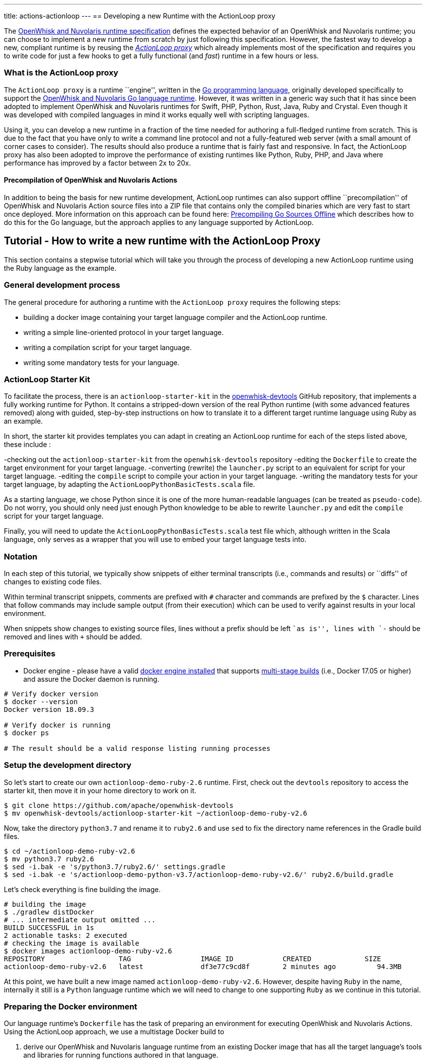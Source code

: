 ---
title: actions-actionloop
---
== Developing a new Runtime with the ActionLoop proxy

The xref:actions-new.adoc[OpenWhisk and Nuvolaris runtime specification] defines the
expected behavior of an OpenWhisk and Nuvolaris runtime; you can choose to implement a
new runtime from scratch by just following this specification. However,
the fastest way to develop a new, compliant runtime is by reusing the
_https://github.com/apache/openwhisk-runtime-go#actionloop-runtime[ActionLoop
proxy]_ which already implements most of the specification and requires
you to write code for just a few hooks to get a fully functional (and
_fast_) runtime in a few hours or less.

=== What is the ActionLoop proxy

The `ActionLoop proxy` is a runtime ``engine'', written in the
https://golang.org/[Go programming language], originally developed
specifically to support the
https://github.com/apache/openwhisk-runtime-go[OpenWhisk and Nuvolaris Go language
runtime]. However, it was written in a generic way such that it has
since been adopted to implement OpenWhisk and Nuvolaris runtimes for Swift, PHP,
Python, Rust, Java, Ruby and Crystal. Even though it was developed with
compiled languages in mind it works equally well with scripting
languages.

Using it, you can develop a new runtime in a fraction of the time needed
for authoring a full-fledged runtime from scratch. This is due to the
fact that you have only to write a command line protocol and not a
fully-featured web server (with a small amount of corner cases to
consider). The results should also produce a runtime that is fairly fast
and responsive. In fact, the ActionLoop proxy has also been adopted to
improve the performance of existing runtimes like Python, Ruby, PHP, and
Java where performance has improved by a factor between 2x to 20x.

==== Precompilation of OpenWhisk and Nuvolaris Actions

In addition to being the basis for new runtime development, ActionLoop
runtimes can also support offline ``precompilation'' of OpenWhisk and Nuvolaris Action
source files into a ZIP file that contains only the compiled binaries
which are very fast to start once deployed. More information on this
approach can be found here:
https://github.com/apache/openwhisk-runtime-go/blob/master/docs/DEPLOY.md#precompile[Precompiling
Go Sources Offline] which describes how to do this for the Go language,
but the approach applies to any language supported by ActionLoop.

== Tutorial - How to write a new runtime with the ActionLoop Proxy

This section contains a stepwise tutorial which will take you through
the process of developing a new ActionLoop runtime using the Ruby
language as the example.

=== General development process

The general procedure for authoring a runtime with the
`ActionLoop proxy` requires the following steps:

* building a docker image containing your target language compiler and
the ActionLoop runtime.
* writing a simple line-oriented protocol in your target language.
* writing a compilation script for your target language.
* writing some mandatory tests for your language.

=== ActionLoop Starter Kit

To facilitate the process, there is an `actionloop-starter-kit` in the
https://github.com/apache/openwhisk-devtools/tree/master/actionloop-starter-kit[openwhisk-devtools]
GitHub repository, that implements a fully working runtime for Python.
It contains a stripped-down version of the real Python runtime (with
some advanced features removed) along with guided, step-by-step
instructions on how to translate it to a different target runtime
language using Ruby as an example.

In short, the starter kit provides templates you can adapt in creating
an ActionLoop runtime for each of the steps listed above, these include
:

-checking out the `actionloop-starter-kit` from the `openwhisk-devtools`
repository -editing the `Dockerfile` to create the target environment
for your target language. -converting (rewrite) the `launcher.py` script
to an equivalent for script for your target language. -editing the
`compile` script to compile your action in your target language.
-writing the mandatory tests for your target language, by adapting the
`ActionLoopPythonBasicTests.scala` file.

As a starting language, we chose Python since it is one of the more
human-readable languages (can be treated as `pseudo-code`). Do not
worry, you should only need just enough Python knowledge to be able to
rewrite `launcher.py` and edit the `compile` script for your target
language.

Finally, you will need to update the `ActionLoopPythonBasicTests.scala`
test file which, although written in the Scala language, only serves as
a wrapper that you will use to embed your target language tests into.

=== Notation

In each step of this tutorial, we typically show snippets of either
terminal transcripts (i.e., commands and results) or ``diffs'' of
changes to existing code files.

Within terminal transcript snippets, comments are prefixed with `#`
character and commands are prefixed by the `$` character. Lines that
follow commands may include sample output (from their execution) which
can be used to verify against results in your local environment.

When snippets show changes to existing source files, lines without a
prefix should be left ``as is'', lines with `-` should be removed and
lines with `+` should be added.

=== Prerequisites

* Docker engine - please have a valid
https://docs.docker.com/install/[docker engine installed] that supports
https://docs.docker.com/develop/develop-images/multistage-build/[multi-stage
builds] (i.e., Docker 17.05 or higher) and assure the Docker daemon is
running.

[source,bash]
----
# Verify docker version
$ docker --version
Docker version 18.09.3

# Verify docker is running
$ docker ps

# The result should be a valid response listing running processes
----

=== Setup the development directory

So let’s start to create our own `actionloop-demo-ruby-2.6` runtime.
First, check out the `devtools` repository to access the starter kit,
then move it in your home directory to work on it.

[source,bash]
----
$ git clone https://github.com/apache/openwhisk-devtools
$ mv openwhisk-devtools/actionloop-starter-kit ~/actionloop-demo-ruby-v2.6
----

Now, take the directory `python3.7` and rename it to `ruby2.6` and use
`sed` to fix the directory name references in the Gradle build files.

[source,bash]
----
$ cd ~/actionloop-demo-ruby-v2.6
$ mv python3.7 ruby2.6
$ sed -i.bak -e 's/python3.7/ruby2.6/' settings.gradle
$ sed -i.bak -e 's/actionloop-demo-python-v3.7/actionloop-demo-ruby-v2.6/' ruby2.6/build.gradle
----

Let’s check everything is fine building the image.

[source,bash]
----
# building the image
$ ./gradlew distDocker
# ... intermediate output omitted ...
BUILD SUCCESSFUL in 1s
2 actionable tasks: 2 executed
# checking the image is available
$ docker images actionloop-demo-ruby-v2.6
REPOSITORY                  TAG                 IMAGE ID            CREATED             SIZE
actionloop-demo-ruby-v2.6   latest              df3e77c9cd8f        2 minutes ago          94.3MB
----

At this point, we have built a new image named
`actionloop-demo-ruby-v2.6`. However, despite having `Ruby` in the name,
internally it still is a `Python` language runtime which we will need to
change to one supporting `Ruby` as we continue in this tutorial.

=== Preparing the Docker environment

Our language runtime’s `Dockerfile` has the task of preparing an
environment for executing OpenWhisk and Nuvolaris Actions. Using the ActionLoop
approach, we use a multistage Docker build to

[arabic]
. derive our OpenWhisk and Nuvolaris language runtime from an existing Docker image
that has all the target language’s tools and libraries for running
functions authored in that language.
* In our case, we will reference the `ruby:2.6.2-alpine3.9` image from
the https://hub.docker.com/_/ruby[Official Docker Images for Ruby] on
Docker Hub.
. leverage the existing `openwhisk/actionlooop-v2` image on Docker Hub
from which we will ``extract'' the _ActionLoop_ proxy (i.e. copy
`/bin/proxy` binary) our runtime will use to process Activation requests
from the OpenWhisk and Nuvolaris platform and execute Actions by using the language’s
tools and libraries from step #1.

=== Repurpose the renamed Python Dockerfile for Ruby builds

Let’s edit the `ruby2.6/Dockerfile` to use the official Ruby image on
Docker Hub as our base image, instead of a Python image, and add our our
Ruby launcher script:

[source,dockerfile]
----
 FROM openwhisk/actionloop-v2:latest as builder
-FROM python:3.7-alpine
+FROM ruby:2.6.2-alpine3.9
 RUN mkdir -p /proxy/bin /proxy/lib /proxy/action
 WORKDIR /proxy
 COPY --from=builder /bin/proxy /bin/proxy
-ADD lib/launcher.py /proxy/lib/launcher.py
+ADD lib/launcher.rb /proxy/lib/launcher.rb
 ADD bin/compile /proxy/bin/compile
+RUN apk update && apk add python3
 ENV OW_COMPILER=/proxy/bin/compile
 ENTRYPOINT ["/bin/proxy"]
----

Next, let’s rename the `launcher.py` (a Python script) to one that
indicates it is a Ruby script named `launcher.rb`.

[source,bash]
----
$ mv ruby2.6/lib/launcher.py ruby2.6/lib/launcher.rb
----

Note that:

[arabic]
. You changed the base Docker image to use a `Ruby` language image.
. You changed the launcher script from `Python` to `Ruby`.
. We had to add a `python3` package to our Ruby image since our
`compile` script will be written in Python for this tutorial. Of course,
you may choose to rewrite the `compile` script in `Ruby` if you wish to
as your own exercise.

=== Implementing the ActionLoop protocol

This section will take you through how to convert the contents of
`launcher.rb` (formerly `launcher.py`) to the target Ruby programming
language and implement the `ActionLoop protocol`.

==== What the launcher needs to do

Let’s recap the steps the launcher must accomplish to implement the
`ActionLoop protocol` :

[arabic]
. import the Action function’s `main` method for execution.
* Note: the `compile` script will make the function available to the
launcher.
. open the system’s `file descriptor 3` which will be used to output the
functions response.
. read the system’s standard input, `stdin`, line-by-line. Each line is
parsed as a JSON string and produces a JSON object (not an array nor a
scalar) to be passed as the input `arg` to the function.
* Note: within the JSON object, the `value` key contains the user
parameter data to be passed to your functions. All the other keys are
made available as process environment variables to the function; these
need to be uppercased and prefixed with `"__OW_"`.
. invoke the `main` function with the JSON object payload.
. encode the result of the function in JSON (ensuring it is only one
line and it is terminated with one newline) and write it to
`file descriptor 3`.
. Once the function returns the result, flush the contents of `stdout`,
`stderr` and `file descriptor 3` (FD 3).
. Finally, include the above steps in a loop so that it continually
looks for Activations. That’s it.

==== Converting launcher script to Ruby

Now, let’s look at the protocol described above, codified within the
launcher script `launcher.rb`, and work to convert its contents from
Python to Ruby.

===== Import the function code

Skipping the first few library import statements within `launcer.rb`,
which we will have to resolve later after we determine which ones Ruby
may need, we see the first significant line of code importing the actual
Action function.

[source,python]
----
# now import the action as process input/output
from main__ import main as main
----

In Ruby, this can be rewritten as:

[source,ruby]
----
# requiring user's action code
require "./main__"
----

_Note that you are free to decide the path and filename for the
function’s source code. In our examples, we chose a base filename that
includes the word `"main"` (since it is OpenWhisk and Nuvolaris’s default function
name) and append two underscores to better assure uniqueness._

===== Open File Descriptor (FD) 3 for function results output

The `ActionLoop` proxy expects to read the results of invoking the
Action function from File Descriptor (FD) 3.

The existing Python:

[source,python]
----
out = fdopen(3, "wb")
----

would be rewritten in Ruby as:

[source,ruby]
----
out = IO.new(3)
----

===== Process Action’s arguments from STDIN

Each time the function is invoked via an HTTP request, the `ActionLoop`
proxy passes the message contents to the launcher via STDIN. The
launcher must read STDIN line-by-line and parse it as JSON.

The `launcher`’s existing Python code reads STDIN line-by-line as
follows:

[source,python]
----
while True:
  line = stdin.readline()
  if not line: break
  # ...continue...
----

would be translated to Ruby as follows:

[source,ruby]
----
while true
  # JSON arguments get passed via STDIN
  line = STDIN.gets()
  break unless line
  # ...continue...
end
----

Each line is parsed in JSON, where the `payload` is extracted from
contents of the `"value"` key. Other keys and their values are as
uppercased, `"__OW_"` prefixed environment variables:

The existing Python code for this is:

[source,python]
----
  # ... continuing ...
  args = json.loads(line)
  payload = {}
  for key in args:
    if key == "value":
      payload = args["value"]
    else:
      os.environ["__OW_%s" % key.upper()]= args[key]
  # ... continue ...
----

would be translated to Ruby:

[source,ruby]
----
  # ... continuing ...
  args = JSON.parse(line)
  payload = {}
  args.each do |key, value|
    if key == "value"
      payload = value
    else
      # set environment variables for other keys
      ENV["__OW_#{key.upcase}"] = value
    end
  end
  # ... continue ...
----

===== Invoking the Action function

We are now at the point of invoking the Action function and producing
its result. _Note we *must* also capture exceptions and produce an
`{"error": <result> }` if anything goes wrong during execution._

The existing Python code for this is:

[source,python]
----
  # ... continuing ...
  res = {}
  try:
    res = main(payload)
  except Exception as ex:
    print(traceback.format_exc(), file=stderr)
    res = {"error": str(ex)}
  # ... continue ...
----

would be translated to Ruby:

[source,ruby]
----
  # ... continuing ...
  res = {}
  begin
    res = main(payload)
  rescue Exception => e
    puts "exception: #{e}"
    res ["error"] = "#{e}"
  end
  # ... continue ...
----

===== Finalize File Descriptor (FD) 3, STDOUT and STDERR

Finally, we need to write the function’s result to File Descriptor (FD)
3 and ``flush'' standard out (stdout), standard error (stderr) and FD 3.

The existing Python code for this is:

[source,python]
----
  out.write(json.dumps(res, ensure_ascii=False).encode('utf-8'))
  out.write(b'\n')
  stdout.flush()
  stderr.flush()
  out.flush()
----

would be translated to Ruby:

[source,ruby]
----
  STDOUT.flush()
  STDERR.flush()
  out.puts(res.to_json)
  out.flush()
----

Congratulations! You just completed your `ActionLoop` request handler.

=== Writing the compilation script

Now, we need to write the `compilation script`. It is basically a script
that will prepare the uploaded sources for execution, adding the
`launcher` code and generate the final executable.

For interpreted languages, the compilation script will only ``prepare''
the sources for execution. The executable is simply a shell script to
invoke the interpreter.

For compiled languages, like Go it will actually invoke a compiler in
order to produce the final executable. There are also cases like Java
where we still need to execute the compilation step that produces
intermediate code, but the executable is just a shell script that will
launch the Java runtime.

==== How the ActionLoop proxy handles action uploads

The OpenWhisk and Nuvolaris user can upload actions with the `nuv` Command Line
Interface (CLI) tool as a single file.

This single file can be:

* a source file
* an executable file
* a ZIP file containing sources
* a ZIP file containing an executable and other support files

_Important_: an executable for ActionLoop is either a Linux binary (an
ELF executable) or a script. A script is, using Linux conventions, is
anything starting with `#!`. The first line is interpreted as the
command to use to launch the script: `#!/bin/bash`, `#!/usr/bin/python`
etc.

The ActionLoop proxy accepts any file, prepares a work folder, with two
folders in it named `"src"` and `"bin"`. Then it detects the format of
the uploaded file. For each case, the behavior is different.

* If the uploaded file is an executable, it is stored as `bin/exec` and
executed.
* If the uploaded file is not an executable and not a zip file, it is
stored as `src/exec` then the compilation script is invoked.
* If the uploaded file is a zip file, it is unzipped in the `src`
folder, then the `src/exec` file is checked.
* If it exists and it is an executable, the folder `src` is renamed to
`bin` and then again the `bin/exec` is executed.
* If the `src/exec` is missing or is not an executable, then the
compiler script is invoked.

==== Compiling an action in source format

The compilation script is invoked only when the upload contains sources.
According to the description in the past paragraph, if the upload is a
single file, we can expect the file is in `src/exec`, without any
prefix. Otherwise, sources are spread the `src` folder and it is the
task of the compiler script to find the sources. A runtime may impose
that when a zip file is uploaded, then there should be a fixed file with
the main function. For example, the Python runtime expects the file
`__main__.py`. However, it is not a rule: the Go runtime does not
require any specific file as it compiles everything. It only requires a
function with the name specified.

The compiler script goal is ultimately to leave in `bin/exec` an
executable (implementing the ActionLoop protocol) that the proxy can
launch. Also, if the executable is not standalone, other files must be
stored in this folder, since the proxy can also zip all of them and send
to the user when using the pre-compilation feature.

The compilation script is a script pointed by the `OW_COMPILER`
environment variable (you may have noticed it in the Dockerfile) that
will be invoked with 3 parameters:

[arabic]
. `<main>` is the name of the main function specified by the user on the
`nuv` command line
. `<src>` is the absolute directory with the sources already unzipped
. an empty `<bin>` directory where we are expected to place our final
executables

Note that both the `<src>` and `<bin>` are disposable, so we can do
things like removing the `<bin>` folder and rename the `<src>`.

Since the user generally only sends a function specified by the `<main>`
parameter, we have to add the launcher we wrote and adapt it to execute
the function.

==== Implementing the `compile` for Ruby

This is the algorithm that the `compile` script in the kit follows for
Python:

[arabic]
. if there is a `<src>/exec` it must rename to the main file; I use the
name `main__.py`
. if there is a `<src>/__main__.py` it will rename to the main file
`main__.py`
. copy the `launcher.py` to `exec__.py`, replacing the `main(arg)` with
`<main>(arg)`; this file imports the `main__.py` and invokes the
function `<main>`
. add a launcher script `<src>/exec`
. finally it removes the `<bin>` folder and rename `<src>` to `<bin>`

We can adapt this algorithm easily to Ruby with just a few changes.

The script defines the functions `sources` and `build` then starts the
execution, at the end of the script.

Start from the end of the script, where the script collect parameters
from the command line. Instead of `launcher.py`, use `launcher.rb`:

....
- launcher = "%s/lib/launcher.py" % dirname(dirname(sys.argv[0]))
+ launcher = "%s/lib/launcher.rb" % dirname(dirname(sys.argv[0]))
....

Then the script invokes the `source` function. This function renames the
`exec` file to `main__.py`, you will rename it instead to `main__.rb`:

[source,ruby]
----
- copy_replace(src_file, "%s/main__.py" % src_dir)
+ copy_replace(src_file, "%s/main__.rb" % src_dir)
----

If instead there is a `__main__.py` the function will rename to
`main__.py` (the launcher invokes this file always). The Ruby runtime
will use a `main.rb` as starting point. So the next change is:

[source,ruby]
----
- # move __main__ in the right place if it exists
- src_file = "%s/__main__.py" % src_dir
+ # move main.rb in the right place if it exists
+ src_file = "%s/main.rb" % src_dir
----

Now, the `source` function copies the launcher as `exec__.py`, replacing
the line `from main__ import main as main` (invoking the main function)
with `from main__ import <main> as main`. In Ruby you may want to
replace the line `res = main(payload)` with `res = <main>(payload)`. In
code it is:

[source,ruby]
----
- copy_replace(launcher, "%s/exec__.py" % src_dir,
-   "from main__ import main as main",
-    "from main__ import %s as main" % main )
+ copy_replace(launcher, "%s/exec__.rb" % src_dir,
+    "res = main(payload)",
+     "res = %s(payload)" % main )
----

We are almost done. We just need the startup script that instead of
invoking python will invoke Ruby. So in the `build` function do this
change:

[source,ruby]
----
 write_file("%s/exec" % tgt_dir, """#!/bin/sh
 cd "$(dirname $0)"
-exec /usr/local/bin/python exec__.py
+exec ruby exec__.rb
 """)
----

For an interpreted language that is all. We move the `src` folder in the
`bin`. For a compiled language instead, we may want to actually invoke
the compiler to produce the executable.

=== Debugging

Now that we have completed both the `launcher` and `compile` scripts, it
is time to test them.

Here we will learn how to:

[arabic]
. enter in a test environment
. simple smoke tests to check things work
. writing the validation tests
. testing the image in an actual OpenWhisk and Nuvolaris environment

==== Entering in the test environment

In the starter kit, there is a `Makefile` that can help with our
development efforts.

We can build the Dockerfile using the provided Makefile. Since it has a
reference to the image we are building, let’s change it:

[source,bash]
----
sed -i.bak -e 's/actionloop-demo-python-v3.7/actionloop-demo-ruby-v2.6/' ruby2.6/Makefile
----

We should be now able to build the image and enter in it with
`make debug`. It will rebuild the image for us and put us into a shell
so we can enter access the image environment for testing and debugging:

[source,bash]
----
$ cd ruby2.6
$ make debug
# results omitted for brevity ...
----

Let’s start with a couple of notes about this test environment.

First, use `--entrypoint=/bin/sh` when starting the image to have a
shell available at our image entrypoint. Generally, this is true by
default; however, in some stripped down base images a shell may not be
available.

Second, the `/proxy` folder is mounted in our local directory, so that
we can edit the `bin/compile` and the `lib/launcher.rb` using our editor
outside the Docker image

_NOTE_ It is not necessary to rebuild the Docker image with every change
when using `make debug` since directories and environment variables used
by the proxy indicate where the code outside the Docker container is
located.

Once at the shell prompt that we will use for development, we will have
to start and stop the proxy. The shell will help us to inspect what
happened inside the container.

==== A simple smoke test

It is time to test. Let’s write a very simple test first, converting the
`example\hello.py` in `example\hello.rb` to appear as follows:

[source,ruby]
----
def hello(args)
  name = args["name"] || "stranger"
  greeting = "Hello #{name}!"
  puts greeting
  { "greeting" => greeting }
end
----

Now change into the `ruby2.6` subdirectory of our runtime project and in
one terminal type:

[source,bash]
----
$ cd <projectdir>/ruby2.6
$ make debug
# results omitted for brevity ...
# (you should see a shell prompt of your image)
$ /bin/proxy -debug
2019/04/08 07:47:36 OpenWhisk and Nuvolaris ActionLoop Proxy 2: starting
----

Now the runtime is started in debug mode, listening on port 8080, and
ready to accept Action deployments.

Open another terminal (while leaving the first one running the proxy)
and go _into the top-level directory of our project_ to test the Action
by executing an `init` and then a couple of `run` requests using the
`tools/invoke.py` test script.

These steps should look something like this in the second terminal:

[source,bash]
----
$ cd <projectdir>
$ python tools/invoke.py init hello example/hello.rb
{"ok":true}
$ python tools/invoke.py run '{}'
{"greeting":"Hello stranger!"}
$ python tools/invoke.py run  '{"name":"Mike"}'
{"greeting":"Hello Mike!"}
----

We should also see debug output from the first terminal running the
proxy (with the `debug` flag) which should have successfully processed
the `init` and `run` requests above.

The proxy’s debug output should appear something like:

[source,bin]
----
/proxy # /bin/proxy -debug
2019/04/08 07:54:57 OpenWhisk and Nuvolaris ActionLoop Proxy 2: starting
2019/04/08 07:58:00 compiler: /proxy/bin/compile
2019/04/08 07:58:00 it is source code
2019/04/08 07:58:00 compiling: ./action/16/src/exec main: hello
2019/04/08 07:58:00 compiling: /proxy/bin/compile hello action/16/src action/16/bin
2019/04/08 07:58:00 compiler out: , <nil>
2019/04/08 07:58:00 env: [__OW_API_HOST=]
2019/04/08 07:58:00 starting ./action/16/bin/exec
2019/04/08 07:58:00 Start:
2019/04/08 07:58:00 pid: 13
2019/04/08 07:58:24 done reading 13 bytes
Hello stranger!
XXX_THE_END_OF_A_WHISK_ACTIVATION_XXX
XXX_THE_END_OF_A_WHISK_ACTIVATION_XXX
2019/04/08 07:58:24 received::{"greeting":"Hello stranger!"}
2019/04/08 07:58:54 done reading 27 bytes
Hello Mike!
XXX_THE_END_OF_A_WHISK_ACTIVATION_XXX
XXX_THE_END_OF_A_WHISK_ACTIVATION_XXX
2019/04/08 07:58:54 received::{"greeting":"Hello Mike!"}
----

==== Hints and tips for debugging

Of course, it is very possible something went wrong. Here a few
debugging suggestions:

The ActionLoop runtime (proxy) can only be initialized once using the
`init` command from the `invoke.py` script. If we need to re-initialize
the runtime, we need to stop the runtime (i.e., with Control-C) and
restart it.

We can also check what is in the action folder. The proxy creates a
numbered folder under `action` and then a `src` and `bin` folder.

For example, using a terminal window, we would would see a directory and
file structure created by a single action:

[source,bash]
----
$ find
action/
action/1
action/1/bin
action/1/bin/exec__.rb
action/1/bin/exec
action/1/bin/main__.rb
----

Note that the `exec` starter, `exec__.rb` launcher and `main__.rb`
action code are have all been copied under a directory numbered`1`.

In addition, we can try to run the action directly and see if it behaves
properly:

[source,bash]
----
$ cd action/1/bin
$ ./exec 3>&1
$ {"value":{"name":"Mike"}}
Hello Mike!
{"greeting":"Hello Mike!"}
----

Note we redirected the file descriptor 3 in stdout to check what is
happening, and note that logs appear in stdout too.

Also, we can test the compiler invoking it directly.

First let’s prepare the environment as it appears when we just uploaded
the action:

[source,bash]
----
$ cd /proxy
$ mkdir -p action/2/src action/2/bin
$ cp action/1/bin/main__.rb action/2/src/exec
$ find action/2
action/2
action/2/bin
action/2/src
action/2/src/exec
----

Now compile and examine the results again:

[source,bash]
----
$ /proxy/bin/compile main action/2/src action/2/bin
$ find action/2
action/2/
action/2/bin
action/2/bin/exec__.rb
action/2/bin/exec
action/2/bin/main__.rb
----

=== Testing

If we have reached this point in the tutorial, the runtime is able to
run and execute a simple test action. Now we need to validate the
runtime against a set of mandatory tests both locally and within an
OpenWhisk and Nuvolaris staging environment. Additionally, we should author and
automate additional tests for language specific features and styles.

The `starter kit` includes two handy `makefiles` that we can leverage
for some additional tests. In the next sections, we will show how to
update them for testing our Ruby runtime.

==== Testing multi-file Actions

So far we tested a only an Action comprised of a single file. We should
also test multi-file Actions (i.e., those with relative imports) sent to
the runtime in both source and binary formats.

First, let’s try a multi-file Action by creating a Ruby Action script
named `example/main.rb` that invokes our `hello.rb` as follows:

[source,ruby]
----
require "./hello"
def main(args)
    hello(args)
end
----

Within the `example/Makefile` makefile:

* update the name of the image to `ruby-v2.6"` as well as the name of
the `main` action.
* update the PREFIX with your DockerHub username.

[source,makefile]
----
-IMG=actionloop-demo-python-v3.7:latest
-ACT=hello-demo-python
-PREFIX=docker.io/openwhisk
+IMG=actionloop-demo-ruby-v2.6:latest
+ACT=hello-demo-ruby
+PREFIX=docker.io/<docker username>
----

Now, we are ready to test the various cases. Again, start the runtime
proxy in debug mode:

[source,bash]
----
$ cd ruby2.6
$ make debug
$ /bin/proxy -debug
----

On another terminal, try to deploy a single file:

[source,bash]
----
$ make test-single
python ../tools/invoke.py init hello ../example/hello.rb
{"ok":true}
python ../tools/invoke.py run '{}'
{"greeting":"Hello stranger!"}
python ../tools/invoke.py run '{"name":"Mike"}'
{"greeting":"Hello Mike!"}
----

Now, _stop and restart the proxy_ and try to send a ZIP file with the
sources:

....
$ make test-src-zip
zip src.zip main.rb hello.rb
  adding: main.rb (deflated 42%)
  adding: hello.rb (deflated 42%)
python ../tools/invoke.py init ../example/src.zip
{"ok":true}
python ../tools/invoke.py run '{}'
{"greeting":"Hello stranger!"}
python ../tools/invoke.py run '{"name":"Mike"}'
{"greeting":"Hello Mike!"}
....

Finally, test the pre-compilation: the runtime builds a zip file with
the sources ready to be deployed. Again, _stop and restart the proxy_
then:

....
$ make test-bin-zip
docker run -i actionloop-demo-ruby-v2.6:latest -compile main <src.zip >bin.zip
python ../tools/invoke.py init ../example/bin.zip
{"ok":true}

python ../tools/invoke.py run '{}'
{"greeting":"Hello stranger!"}

python ../tools/invoke.py run '{"name":"Mike"}'
{"greeting":"Hello Mike!"}
....

Congratulations! The runtime works locally! Time to test it on the
public cloud. So as the last step before moving forward, let’s push the
image to Docker Hub with `make push`.

==== Testing on OpenWhisk and Nuvolaris

To run this test you need to configure access to OpenWhisk and Nuvolaris with `nuv`. A
simple way is to get access is to register a free account in the IBM
Cloud but this works also with our own deployment of OpenWhisk and Nuvolaris.

Edit the Makefile as we did previously:

[source,makefile]
----
IMG=actionloop-demo-ruby-v2.6:latest
ACT=hello-demo-ruby
PREFIX=docker.io/<docker username>
----

Also, change any reference to `hello.py` and `main.py` to `hello.rb` and
`main.rb`.

Once this is done, we can re-run the tests we executed locally on ``the
real thing''.

Test single:

[source,bash]
----
$ make test-single
nuv action update hello-demo-ruby hello.rb --docker docker.io/linus/actionloop-demo-ruby-v2.6:latest --main hello
ok: updated action hello-demo-ruby
nuv action invoke hello-demo-ruby -r
{
    "greeting": "Hello stranger!"
}
nuv action invoke hello-demo-ruby -p name Mike -r
{
    "greeting": "Hello Mike!"
}
----

Test source zip:

[source,bash]
----
$ make test-src-zip
zip src.zip main.rb hello.rb
  adding: main.rb (deflated 42%)
  adding: hello.rb (deflated 42%)
nuv action update hello-demo-ruby src.zip --docker docker.io/linus/actionloop-demo-ruby-v2.6:latest
ok: updated action hello-demo-ruby
nuv action invoke hello-demo-ruby -r
{
    "greeting": "Hello stranger!"
}
nuv action invoke hello-demo-ruby -p name Mike -r
{
    "greeting": "Hello Mike!"
}
----

Test binary ZIP:

[source,bash]
----
$ make test-bin-zip
docker run -i actionloop-demo-ruby-v2.6:latest -compile main <src.zip >bin.zip
nuv action update hello-demo-ruby bin.zip --docker docker.io/actionloop/actionloop-demo-ruby-v2.6:latest
ok: updated action hello-demo-ruby
nuv action invoke hello-demo-ruby -r
{
    "greeting": "Hello stranger!"
}
nuv action invoke hello-demo-ruby -p name Mike -r
{
    "greeting": "Hello Mike!"
}
----

Congratulations! Your runtime works also in the real world.

==== Writing the validation tests

Before you can submit your runtime you should ensure your runtime pass
the validation tests.

Under
`tests/src/test/scala/runtime/actionContainers/ActionLoopPythonBasicTests.scala`
there is the template for the test.

Rename to
`tests/src/test/scala/runtime/actionContainers/ActionLoopRubyBasicTests.scala`,
change internally the class name to `class ActionLoopRubyBasicTests` and
implement the following test cases:

* `testNotReturningJson`
* `testUnicode`
* `testEnv`
* `testInitCannotBeCalledMoreThanOnce`
* `testEntryPointOtherThanMain`
* `testLargeInput`

You should convert Python code to Ruby code. We do not do go into the
details of each test, as they are pretty simple and obvious. You can
check the source code for the real test
https://github.com/apache/openwhisk-runtime-ruby/blob/master/tests/src/test/scala/actionContainers/Ruby26ActionLoopContainerTests.scala[here].

You can verify tests are running properly with:

[source,bash]
----
$ ./gradlew test

Starting a Gradle Daemon, 1 busy Daemon could not be reused, use --status for details

> Task :tests:test

runtime.actionContainers.ActionLoopPythoRubyTests > runtime proxy should handle initialization with no code PASSED

runtime.actionContainers.ActionLoopPythoRubyTests > runtime proxy should handle initialization with no content PASSED

runtime.actionContainers.ActionLoopPythoRubyTests > runtime proxy should run and report an error for function not returning a json object PASSED

runtime.actionContainers.ActionLoopPythoRubyTests > runtime proxy should fail to initialize a second time PASSED

runtime.actionContainers.ActionLoopPythoRubyTests > runtime proxy should invoke non-standard entry point PASSED

runtime.actionContainers.ActionLoopPythoRubyTests > runtime proxy should echo arguments and print message to stdout/stderr PASSED

runtime.actionContainers.ActionLoopPythoRubyTests > runtime proxy should handle unicode in source, input params, logs, and result PASSED

runtime.actionContainers.ActionLoopPythoRubyTests > runtime proxy should confirm expected environment variables PASSED

runtime.actionContainers.ActionLoopPythoRubyTests > runtime proxy should echo a large input PASSED

BUILD SUCCESSFUL in 55s
----

Big congratulations are in order having reached this point successfully.
At this point, our runtime should be ready to run on any OpenWhisk and Nuvolaris
platform and also can be submitted for consideration to be included in
the Apache OpenWhisk and Nuvolaris project.
